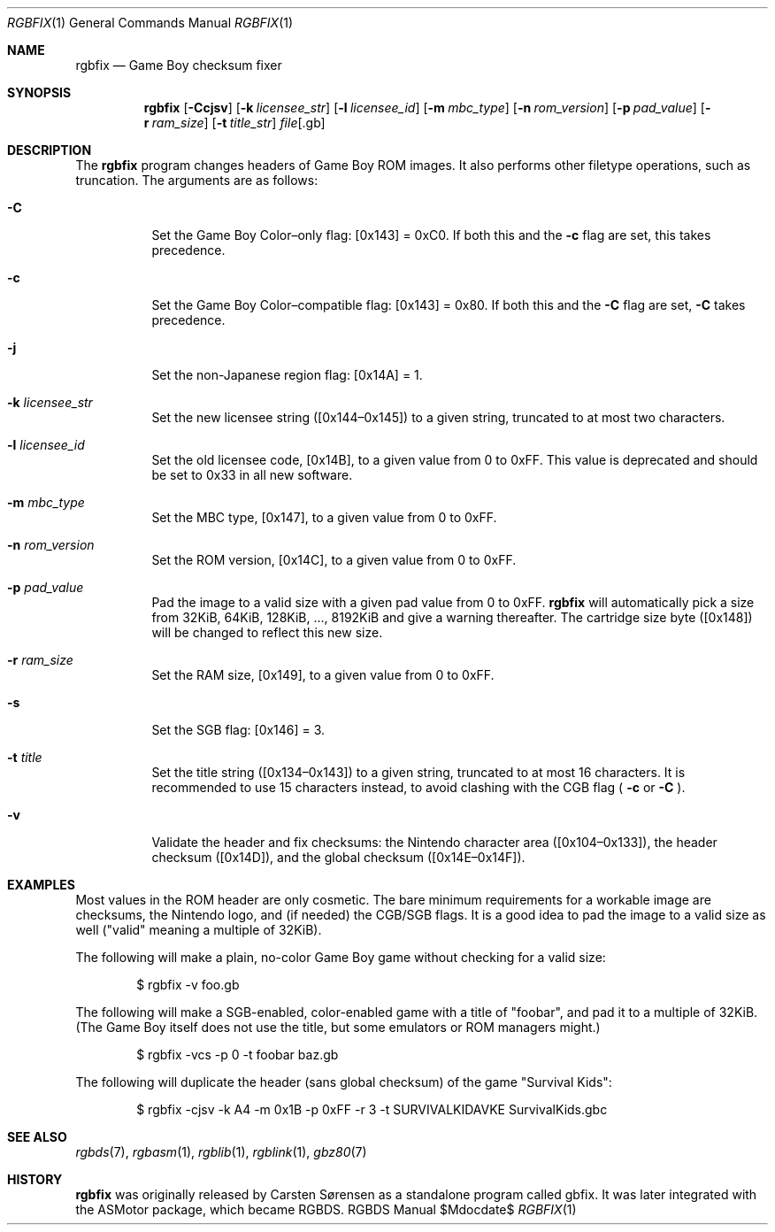 .Dd $\&Mdocdate$
.Dt RGBFIX 1
.Os RGBDS Manual
.Sh NAME
.Nm rgbfix
.Nd Game Boy checksum fixer
.\" SECTION
.Sh SYNOPSIS
.Nm rgbfix
.Op Fl Ccjsv
.Op Fl k Ar licensee_str
.Op Fl l Ar licensee_id
.Op Fl m Ar mbc_type
.Op Fl n Ar rom_version
.Op Fl p Ar pad_value
.Op Fl r Ar ram_size
.Op Fl t Ar title_str
.Ar file Ns Op .gb
.\" SECTION
.Sh DESCRIPTION
The
.Nm
program changes headers of Game Boy ROM images.
It also performs other filetype operations, such as truncation.
The arguments are as follows:
.Bl -tag -width Ds
.\" ITEM
.It Fl C
Set the Game Boy Color\(enonly flag: [0x143] = 0xC0.
If both this and the
.Fl c
flag are set, this takes precedence.
.\" ITEM
.It Fl c
Set the Game Boy Color\(encompatible flag: [0x143] = 0x80.
If both this and the
.Fl C
flag are set,
.Fl C
takes precedence.
.\" ITEM
.It Fl j
Set the non-Japanese region flag: [0x14A] = 1.
.\" ITEM
.It Fl k Ar licensee_str
Set the new licensee string ([0x144\(en0x145]) to a given string, truncated
to at most two characters.
.\" ITEM
.It Fl l Ar licensee_id
Set the old licensee code, [0x14B], to a given value from 0 to 0xFF.
This value is deprecated and should be set to 0x33 in all new software.
.\" ITEM
.It Fl m Ar mbc_type
Set the MBC type, [0x147], to a given value from 0 to 0xFF.
.\" ITEM
.It Fl n Ar rom_version
Set the ROM version, [0x14C], to a given value from 0 to 0xFF.
.\" ITEM
.It Fl p Ar pad_value
Pad the image to a valid size with a given pad value from 0 to 0xFF.
.Nm
will automatically pick a size from 32KiB, 64KiB, 128KiB, ..., 8192KiB and
give a warning thereafter.
The cartridge size byte ([0x148]) will be changed to reflect this new size.
.\" ITEM
.It Fl r Ar ram_size
Set the RAM size, [0x149], to a given value from 0 to 0xFF.
.\" ITEM
.It Fl s
Set the SGB flag: [0x146] = 3.
.\" ITEM
.It Fl t Ar title
Set the title string ([0x134\(en0x143]) to a given string, truncated to at
most 16 characters.
It is recommended to use 15 characters instead, to avoid clashing with the CGB
flag (
.Fl c
or
.Fl C
.Ns ).
.\" ITEM
.It Fl v
Validate the header and fix checksums: the Nintendo character area
([0x104\(en0x133]), the header checksum ([0x14D]), and the global checksum
([0x14E\(en0x14F]).
.El
.\" SECTION
.Sh EXAMPLES
Most values in the ROM header are only cosmetic.
The bare minimum requirements for a workable image are checksums, the Nintendo
logo, and (if needed) the CGB/SGB flags.
It is a good idea to pad the image to a valid size as well ("valid" meaning a
multiple of 32KiB).
.Pp
The following will make a plain, no-color Game Boy game without checking for
a valid size:
.Pp
.D1 $ rgbfix \-v foo.gb
.Pp
The following will make a SGB-enabled, color-enabled game with a title of
"foobar", and pad it to a multiple of 32KiB.
(The Game Boy itself does not use the title, but some emulators or ROM managers
might.)
.Pp
.D1 $ rgbfix \-vcs \-p 0 \-t foobar baz.gb
.Pp
The following will duplicate the header (sans global checksum) of the game
"Survival Kids":
.Pp
.D1 $ rgbfix \-cjsv \-k A4 \-m 0x1B \-p 0xFF \-r 3 \-t SURVIVALKIDAVKE SurvivalKids.gbc
.\" SECTION
.Sh SEE ALSO
.Xr rgbds 7 ,
.Xr rgbasm 1 ,
.Xr rgblib 1 ,
.Xr rgblink 1 ,
.Xr gbz80 7
.\" SECTION
.Sh HISTORY
.Nm
was originally released by Carsten S\(/orensen as a standalone program called
gbfix.
It was later integrated with the ASMotor package, which became RGBDS.
